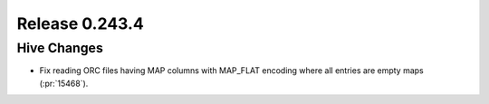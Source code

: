 ===============
Release 0.243.4
===============

Hive Changes
____________
* Fix reading ORC files having MAP columns with MAP_FLAT encoding where all entries are empty maps (:pr:`15468`).
